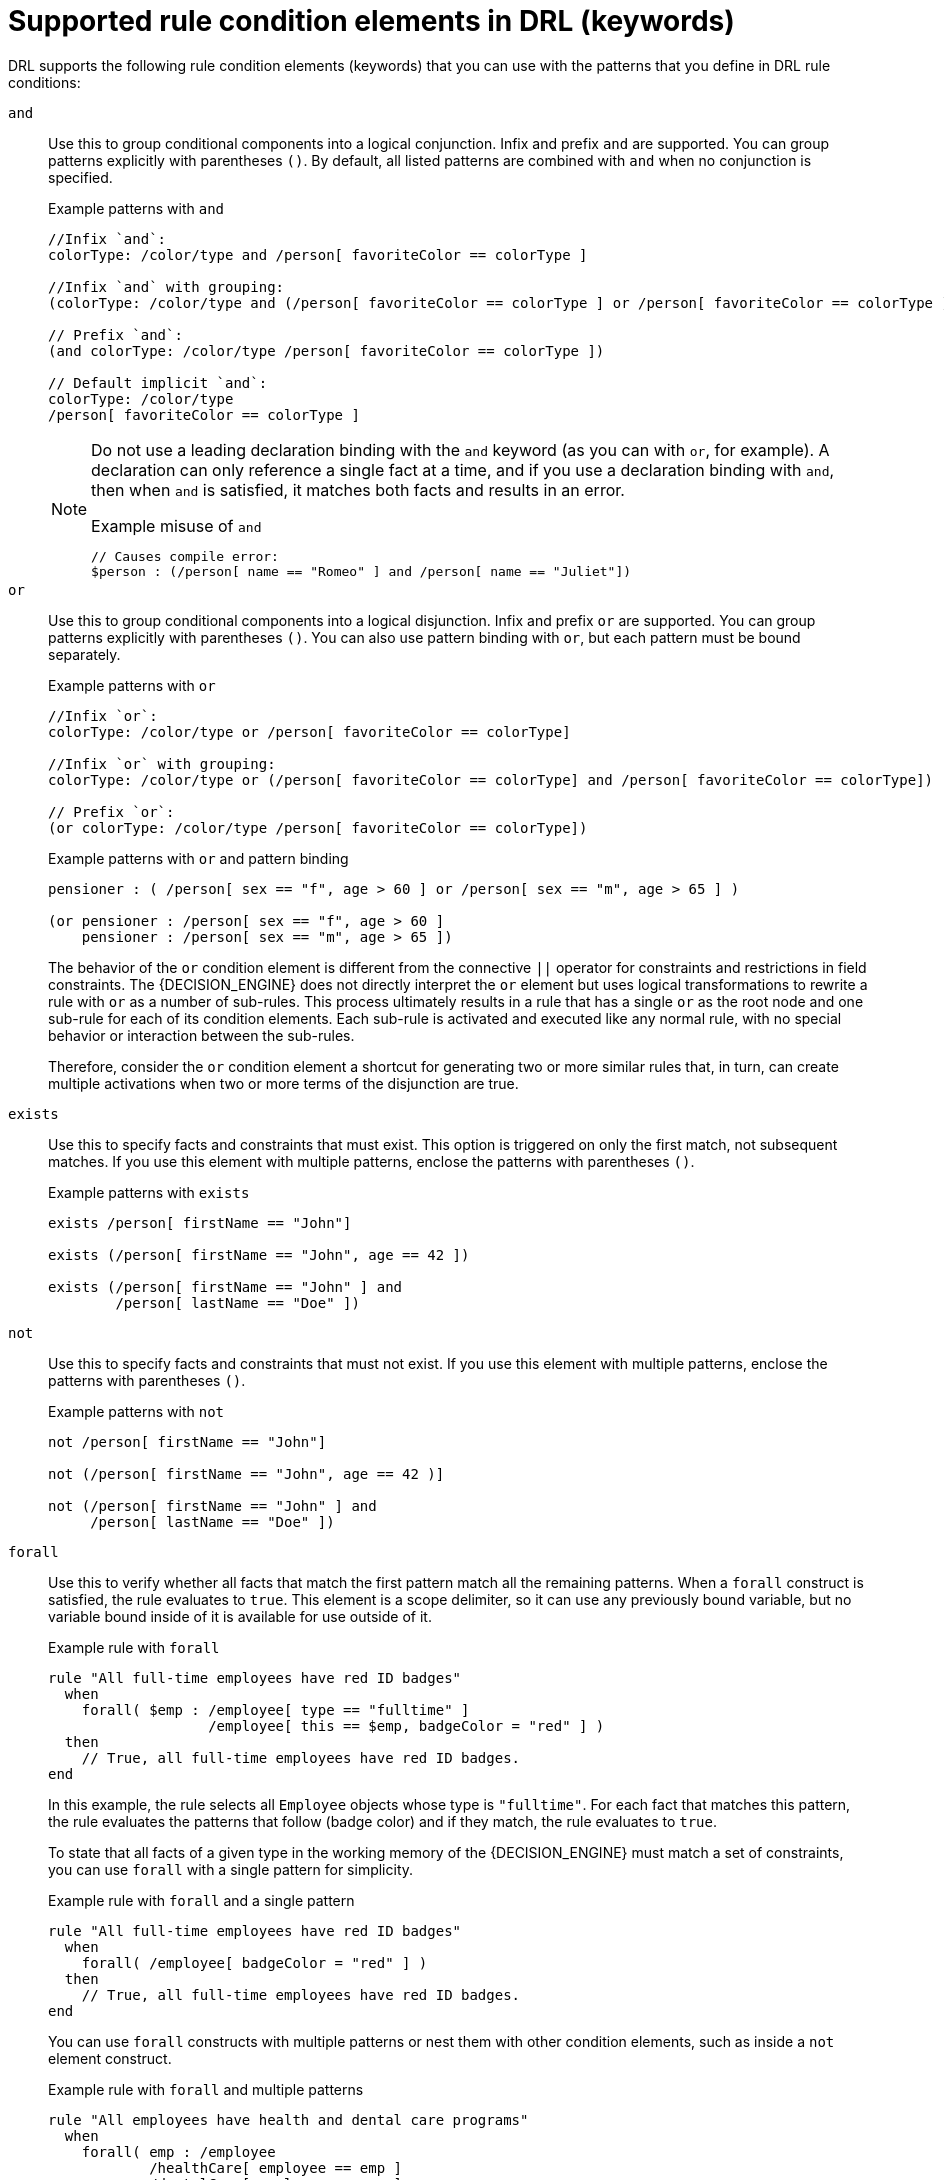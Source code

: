 [id='ref_drl-rules-conditions-elements_{context}']

= Supported rule condition elements in DRL (keywords)

DRL supports the following rule condition elements (keywords) that you can use with the patterns that you define in DRL rule conditions:

`and`::
Use this to group conditional components into a logical conjunction. Infix and prefix `and` are supported. You can group patterns explicitly with parentheses `()`. By default, all listed patterns are combined with `and` when no conjunction is specified.
+
--
ifdef::KOGITO-COMM[]
.infixAnd
image::kogito/drl/infixAnd.png[align="center"]

.prefixAnd
image::kogito/drl/prefixAnd.png[align="center"]
endif::[]

//@comment evacchi honestly I am not entirely sure all of these work
.Example patterns with `and`
[source]
----
//Infix `and`:
colorType: /color/type and /person[ favoriteColor == colorType ]

//Infix `and` with grouping:
(colorType: /color/type and (/person[ favoriteColor == colorType ] or /person[ favoriteColor == colorType ])

// Prefix `and`:
(and colorType: /color/type /person[ favoriteColor == colorType ])

// Default implicit `and`:
colorType: /color/type 
/person[ favoriteColor == colorType ]
----

[NOTE]
====
Do not use a leading declaration binding with the `and` keyword (as you can with `or`, for example). A declaration can only reference a single fact at a time, and if you use a declaration binding with `and`, then when `and` is satisfied, it matches both facts and results in an error.

.Example misuse of `and`
[source]
----
// Causes compile error:
$person : (/person[ name == "Romeo" ] and /person[ name == "Juliet"])
----
====
--

`or`::
Use this to group conditional components into a logical disjunction. Infix and prefix `or` are supported. You can group patterns explicitly with parentheses `()`. You can also use pattern binding with `or`, but each pattern must be bound separately.
+
--
ifdef::KOGITO-COMM[]
.infixOr
image::kogito/drl/infixOr.png[align="center"]

.prefixOr
image::kogito/drl/prefixOr.png[align="center"]
endif::[]

//@comment evacchi honestly I am not entirely sure all of these work
.Example patterns with `or`
[source]
----
//Infix `or`:
colorType: /color/type or /person[ favoriteColor == colorType]

//Infix `or` with grouping:
colorType: /color/type or (/person[ favoriteColor == colorType] and /person[ favoriteColor == colorType])

// Prefix `or`:
(or colorType: /color/type /person[ favoriteColor == colorType])
----

.Example patterns with `or` and pattern binding
[source]
----
pensioner : ( /person[ sex == "f", age > 60 ] or /person[ sex == "m", age > 65 ] )

(or pensioner : /person[ sex == "f", age > 60 ]
    pensioner : /person[ sex == "m", age > 65 ])
----

The behavior of the `or` condition element is different from the connective `||` operator for constraints and restrictions in field constraints. The {DECISION_ENGINE} does not directly interpret the `or` element but uses logical transformations to rewrite a rule with `or` as a number of sub-rules. This process ultimately results in a rule that has a single `or` as the root node and one sub-rule for each of its condition elements. Each sub-rule is activated and executed like any normal rule, with no special behavior or interaction between the sub-rules.

Therefore, consider the `or` condition element a shortcut for generating two or more similar rules that, in turn, can create multiple activations when two or more terms of the disjunction are true.
--

`exists`::
Use this to specify facts and constraints that must exist. This option is triggered on only the first match, not subsequent matches. If you use this element with multiple patterns, enclose the patterns with parentheses `()`.
+
--
ifdef::KOGITO-COMM[]
.Exists
image::kogito/drl/exists.png[align="center"]
endif::[]

.Example patterns with `exists`
[source]
----
exists /person[ firstName == "John"]

exists (/person[ firstName == "John", age == 42 ])

exists (/person[ firstName == "John" ] and
        /person[ lastName == "Doe" ])
----
--

`not`::
Use this to specify facts and constraints that must not exist. If you use this element with multiple patterns, enclose the patterns with parentheses `()`.
+
--
ifdef::KOGITO-COMM[]
.Not
image::kogito/drl/not.png[align="center"]
endif::[]

.Example patterns with `not`
[source]
----
not /person[ firstName == "John"]

not (/person[ firstName == "John", age == 42 )]

not (/person[ firstName == "John" ] and
     /person[ lastName == "Doe" ])
----
--

`forall`::
Use this to verify whether all facts that match the first pattern match all the remaining patterns. When a `forall` construct is satisfied, the rule evaluates to `true`. This element is a scope delimiter, so it can use any previously bound variable, but no variable bound inside of it is available for use outside of it.
+
--
ifdef::KOGITO-COMM[]
.Forall
image::kogito/drl/forall.png[align="center"]
endif::[]

.Example rule with `forall`
[source]
----
rule "All full-time employees have red ID badges"
  when
    forall( $emp : /employee[ type == "fulltime" ]
                   /employee[ this == $emp, badgeColor = "red" ] )
  then
    // True, all full-time employees have red ID badges.
end
----

In this example, the rule selects all `Employee` objects whose type is `"fulltime"`. For each fact that matches this pattern, the rule evaluates the patterns that follow (badge color) and if they match, the rule evaluates to `true`.

To state that all facts of a given type in the working memory of the {DECISION_ENGINE} must match a set of constraints, you can use `forall` with a single pattern for simplicity.

.Example rule with `forall` and a single pattern
[source]
----
rule "All full-time employees have red ID badges"
  when
    forall( /employee[ badgeColor = "red" ] )
  then
    // True, all full-time employees have red ID badges.
end
----

You can use `forall` constructs with multiple patterns or nest them with other condition elements, such as inside a `not` element construct.

.Example rule with `forall` and multiple patterns
[source]
----
rule "All employees have health and dental care programs"
  when
    forall( emp : /employee
            /healthCare[ employee == emp ]
            /dentalCare[ employee == emp ]
          )
  then
    // True, all employees have health and dental care.
end
----

.Example rule with `forall` and `not`
[source]
----
rule "Not all employees have health and dental care"
  when
    not ( forall( emp : /employee
            /healthCare[ employee == emp ]
            /dentalCare[ employee == emp ] )
        )
  then
    // True, not all employees have health and dental care.
end
----

NOTE: The format `forall( p1 p2 p3 ...)` is equivalent to `not( p1 and not( and p2 p3 ... ) )`.

--

`accumulate`::
Use this to iterate over a collection of objects, execute custom actions for each of the elements, and return one or more result objects (if the constraints evaluate to `true`). This element is a more flexible and powerful form of the `collect` condition element. You can use predefined functions in your `accumulate` conditions or implement custom functions as needed. You can also use the abbreviation `acc` for `accumulate` in rule conditions.
+
--
Use the following format to define `accumulate` conditions in rules:

.Preferred format for `accumulate`
[source,subs="+quotes"]
----
accumulate( __SOURCE_PATTERN__; __FUNCTIONS__ [;__CONSTRAINTS__] )
----

ifdef::KOGITO-COMM[]
.Accumulate
image::kogito/drl/accumulate.png[align="center"]
endif::[]

NOTE: Although the {DECISION_ENGINE} supports alternate formats for the `accumulate` element for backward compatibility, this format is preferred for optimal performance in rules and applications.

The {DECISION_ENGINE} supports the following predefined `accumulate` functions. These functions accept any expression as input.

* `average`
* `min`
* `max`
* `count`
* `sum`
* `collectList`
* `collectSet`

In the following example rule, `min`, `max`, and `average` are `accumulate` functions that calculate the minimum, maximum, and average temperature values over all the readings for each sensor:

.Example rule with `accumulate` to calculate temperature values
[source]
----
rule "Raise alarm"
  when
    s : /sensor
    accumulate( /reading( sensor == $s, $temp : temperature );
                $min : min( $temp ),
                $max : max( $temp ),
                $avg : average( $temp );
                $min < 20, $avg > 70 )
  then
    // Raise the alarm.
end
----

The following example rule uses the `average` function with `accumulate` to calculate the average profit for all items in an order:

.Example rule with `accumulate` to calculate average profit
[source]
----
rule "Average profit"
  when
    $order : /order
    accumulate( /orderItem( order == $order, $cost : cost, $price : price );
                $avgProfit : average( 1 - $cost / $price ) )
  then
    // Average profit for `$order` is `$avgProfit`.
end
----

To use custom, domain-specific functions in `accumulate` conditions, create a Java class that implements the `org.kie.api.runtime.rule.AccumulateFunction` interface. For example, the following Java class defines a custom implementation of an `AverageData` function:

.Example Java class with custom implementation of `average` function
[source,java]
----
// An implementation of an accumulator capable of calculating average values

public class AverageAccumulateFunction implements org.kie.api.runtime.rule.AccumulateFunction<AverageAccumulateFunction.AverageData> {

    public void readExternal(ObjectInput in) throws IOException, ClassNotFoundException {

    }

    public void writeExternal(ObjectOutput out) throws IOException {

    }

    public static class AverageData implements Externalizable {
        public int    count = 0;
        public double total = 0;

        public AverageData() {}

        public void readExternal(ObjectInput in) throws IOException, ClassNotFoundException {
            count   = in.readInt();
            total   = in.readDouble();
        }

        public void writeExternal(ObjectOutput out) throws IOException {
            out.writeInt(count);
            out.writeDouble(total);
        }

    }

    /* (non-Javadoc)
     * @see org.kie.api.runtime.rule.AccumulateFunction#createContext()
     */
    public AverageData createContext() {
        return new AverageData();
    }

    /* (non-Javadoc)
     * @see org.kie.api.runtime.rule.AccumulateFunction#init(java.io.Serializable)
     */
    public void init(AverageData context) {
        context.count = 0;
        context.total = 0;
    }

    /* (non-Javadoc)
     * @see org.kie.api.runtime.rule.AccumulateFunction#accumulate(java.io.Serializable, java.lang.Object)
     */
    public void accumulate(AverageData context,
                           Object value) {
        context.count++;
        context.total += ((Number) value).doubleValue();
    }

    /* (non-Javadoc)
     * @see org.kie.api.runtime.rule.AccumulateFunction#reverse(java.io.Serializable, java.lang.Object)
     */
    public void reverse(AverageData context, Object value) {
        context.count--;
        context.total -= ((Number) value).doubleValue();
    }

    /* (non-Javadoc)
     * @see org.kie.api.runtime.rule.AccumulateFunction#getResult(java.io.Serializable)
     */
    public Object getResult(AverageData context) {
        return new Double( context.count == 0 ? 0 : context.total / context.count );
    }

    /* (non-Javadoc)
     * @see org.kie.api.runtime.rule.AccumulateFunction#supportsReverse()
     */
    public boolean supportsReverse() {
        return true;
    }

    /* (non-Javadoc)
     * @see org.kie.api.runtime.rule.AccumulateFunction#getResultType()
     */
    public Class< ? > getResultType() {
        return Number.class;
    }

}
----

To use the custom function in a DRL rule, import the function using the `import accumulate` statement:

.Format to import a custom function
[source,subs="+quotes"]
----
import accumulate __CLASS_NAME__ __FUNCTION_NAME__
----

.Example rule with the imported `average` function
[source]
----
import accumulate AverageAccumulateFunction.AverageData average

rule "Average profit"
  when
    $order : /order
    accumulate( /orderItem[ order == $order, $cost : cost, $price : price ];
                $avgProfit : average( 1 - $cost / $price ) )
  then
    // Average profit for `$order` is `$avgProfit`.
end
----

ifdef::KOGITO-COMM[]
[NOTE]
====
For backward compatibility, the {DECISION_ENGINE} also supports the configuration of `accumulate` functions through configuration files and system properties, but this is a deprecated method. To configure the `average` function from the previous example using the configuration file or system property, set a property as shown in the following example:

[source]
----
drools.accumulate.function.average = AverageAccumulateFunction.AverageData
----

Note that `drools.accumulate.function` is a required prefix, `average` is how the function is used in the DRL files, and `AverageAccumulateFunction.AverageData` is the fully qualified name of the class that implements the function behavior.
====
endif::[]

--

//@comment evacchi: I have moved "legacy" content here -- had issues with commenting out
//include::drl/ref_drl-rules-conditions-elements_LEGACY.adoc
